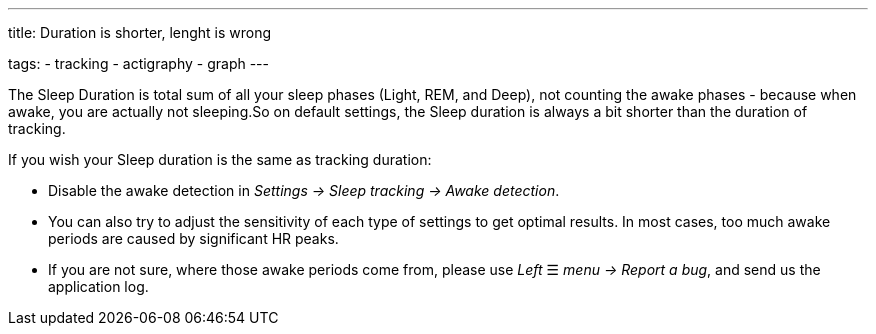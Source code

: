 ---
title: Duration is shorter, lenght is wrong

tags:
- tracking
- actigraphy
- graph
---

​The Sleep Duration is total sum of all your sleep phases (Light, REM, and Deep), not counting the awake phases - because when awake, you are actually not sleeping.
​So on default settings, the Sleep duration is always a bit shorter than the duration of tracking.

​If you wish your Sleep duration is the same as tracking duration:

* Disable the awake detection in _Settings -> Sleep tracking -> Awake detection_.
* You can also try to adjust the sensitivity of each type of settings to get optimal results. In most cases, too much awake periods are caused by significant HR peaks.
* If you are not sure, where those awake periods come from, please use _Left_ ☰ _menu -> Report a bug_, and send us the application log.